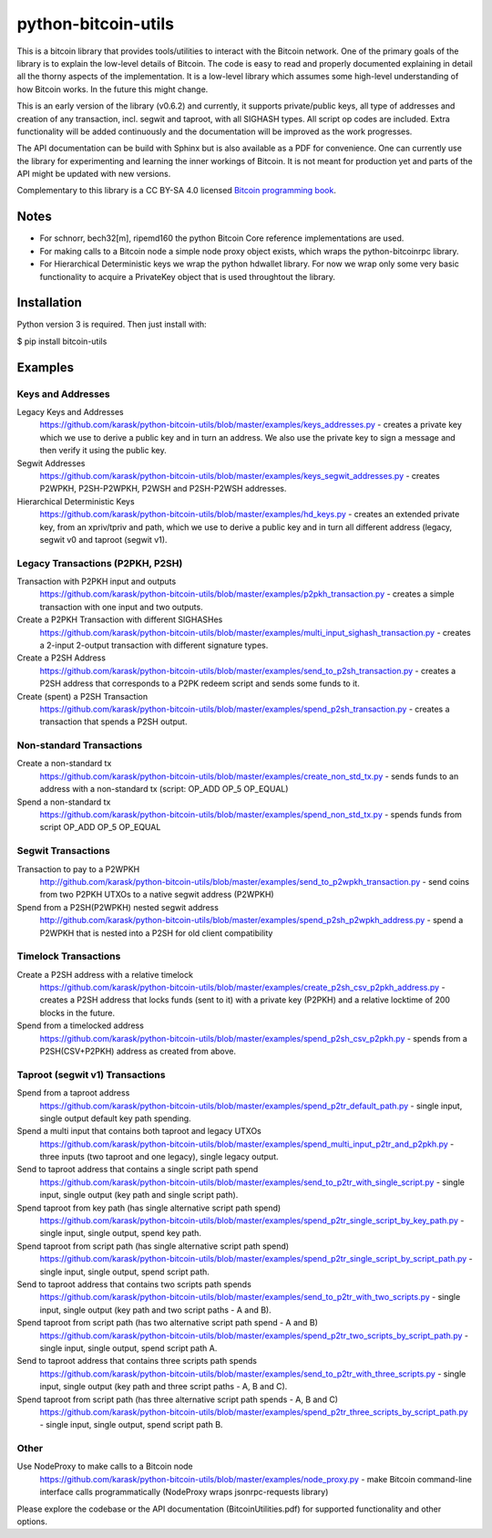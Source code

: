 python-bitcoin-utils
====================

This is a bitcoin library that provides tools/utilities to interact with the Bitcoin network. One of the primary goals of the library is to explain the low-level details of Bitcoin. The code is easy to read and properly documented explaining in detail all the thorny aspects of the implementation. It is a low-level library which assumes some high-level understanding of how Bitcoin works. In the future this might change.

This is an early version of the library (v0.6.2) and currently, it supports private/public keys, all type of addresses and creation of any transaction, incl. segwit and taproot, with all SIGHASH types. All script op codes are included. Extra functionality will be added continuously and the documentation will be improved as the work progresses.

The API documentation can be build with Sphinx but is also available as a PDF for convenience. One can currently use the library for experimenting and learning the inner workings of Bitcoin. It is not meant for production yet and parts of the API might be updated with new versions.

Complementary to this library is a CC BY-SA 4.0 licensed `Bitcoin programming book <https://github.com/karask/bitcoin-textbook>`_.


Notes
-----
* For schnorr, bech32[m], ripemd160 the python Bitcoin Core reference implementations are used.
* For making calls to a Bitcoin node a simple node proxy object exists, which wraps the python-bitcoinrpc library.
* For Hierarchical Deterministic keys we wrap the python hdwallet library. For now we wrap only some very basic functionality to acquire a PrivateKey object that is used throughtout the library.


Installation
------------
Python version 3 is required. Then just install with:

$ pip install bitcoin-utils


Examples
--------

Keys and Addresses
^^^^^^^^^^^^^^^^^^

Legacy Keys and Addresses
  https://github.com/karask/python-bitcoin-utils/blob/master/examples/keys_addresses.py - creates a private key which we use to derive a public key and in turn an address. We also use the private key to sign a message and then verify it using the public key. 

Segwit Addresses
  https://github.com/karask/python-bitcoin-utils/blob/master/examples/keys_segwit_addresses.py - creates P2WPKH, P2SH-P2WPKH, P2WSH and P2SH-P2WSH addresses.

Hierarchical Deterministic Keys
  https://github.com/karask/python-bitcoin-utils/blob/master/examples/hd_keys.py - creates an extended private key, from an xpriv/tpriv and path, which we use to derive a public key and in turn all different address (legacy, segwit v0 and taproot (segwit v1).

Legacy Transactions (P2PKH, P2SH)
^^^^^^^^^^^^^^^^^^^^^^^^^^^^^^^^^

Transaction with P2PKH input and outputs
  https://github.com/karask/python-bitcoin-utils/blob/master/examples/p2pkh_transaction.py - creates a simple transaction with one input and two outputs.

Create a P2PKH Transaction with different SIGHASHes
  https://github.com/karask/python-bitcoin-utils/blob/master/examples/multi_input_sighash_transaction.py - creates a 2-input 2-output transaction with different signature types.

Create a P2SH Address
  https://github.com/karask/python-bitcoin-utils/blob/master/examples/send_to_p2sh_transaction.py - creates a P2SH address that corresponds to a P2PK redeem script and sends some funds to it.

Create (spent) a P2SH Transaction
  https://github.com/karask/python-bitcoin-utils/blob/master/examples/spend_p2sh_transaction.py - creates a transaction that spends a P2SH output.

Non-standard Transactions
^^^^^^^^^^^^^^^^^^^^^^^^^

Create a non-standard tx
  https://github.com/karask/python-bitcoin-utils/blob/master/examples/create_non_std_tx.py - sends funds to an address with a non-standard tx (script: OP_ADD OP_5 OP_EQUAL)

Spend a non-standard tx
  https://github.com/karask/python-bitcoin-utils/blob/master/examples/spend_non_std_tx.py - spends funds from script OP_ADD OP_5 OP_EQUAL 

Segwit Transactions
^^^^^^^^^^^^^^^^^^^

Transaction to pay to a P2WPKH
  http://github.com/karask/python-bitcoin-utils/blob/master/examples/send_to_p2wpkh_transaction.py - send coins from two P2PKH UTXOs to a native segwit address (P2WPKH)

Spend from a P2SH(P2WPKH) nested segwit address
   http://github.com/karask/python-bitcoin-utils/blob/master/examples/spend_p2sh_p2wpkh_address.py - spend a P2WPKH that is nested into a P2SH for old client compatibility


Timelock Transactions
^^^^^^^^^^^^^^^^^^^^^

Create a P2SH address with a relative timelock
  https://github.com/karask/python-bitcoin-utils/blob/master/examples/create_p2sh_csv_p2pkh_address.py - creates a P2SH address that locks funds (sent to it) with a private key (P2PKH) and a relative locktime of 200 blocks in the future.

Spend from a timelocked address
  https://github.com/karask/python-bitcoin-utils/blob/master/examples/spend_p2sh_csv_p2pkh.py - spends from a P2SH(CSV+P2PKH) address as created from above.

Taproot (segwit v1) Transactions
^^^^^^^^^^^^^^^^^^^^^^^^^^^^^^^^

Spend from a taproot address
  https://github.com/karask/python-bitcoin-utils/blob/master/examples/spend_p2tr_default_path.py - single input, single output default key path spending.

Spend a multi input that contains both taproot and legacy UTXOs
  https://github.com/karask/python-bitcoin-utils/blob/master/examples/spend_multi_input_p2tr_and_p2pkh.py - three inputs (two taproot and one legacy), single legacy output.

Send to taproot address that contains a single script path spend
  https://github.com/karask/python-bitcoin-utils/blob/master/examples/send_to_p2tr_with_single_script.py - single input, single output (key path and single script path).

Spend taproot from key path (has single alternative script path spend)
  https://github.com/karask/python-bitcoin-utils/blob/master/examples/spend_p2tr_single_script_by_key_path.py - single input, single output, spend key path.

Spend taproot from script path (has single alternative script path spend)
  https://github.com/karask/python-bitcoin-utils/blob/master/examples/spend_p2tr_single_script_by_script_path.py - single input, single output, spend script path.

Send to taproot address that contains two scripts path spends
  https://github.com/karask/python-bitcoin-utils/blob/master/examples/send_to_p2tr_with_two_scripts.py - single input, single output (key path and two script paths - A and B).

Spend taproot from script path (has two alternative script path spend - A and B)
  https://github.com/karask/python-bitcoin-utils/blob/master/examples/spend_p2tr_two_scripts_by_script_path.py - single input, single output, spend script path A.

Send to taproot address that contains three scripts path spends
  https://github.com/karask/python-bitcoin-utils/blob/master/examples/send_to_p2tr_with_three_scripts.py - single input, single output (key path and three script paths - A, B and C).

Spend taproot from script path (has three alternative script path spends - A, B and C)
  https://github.com/karask/python-bitcoin-utils/blob/master/examples/spend_p2tr_three_scripts_by_script_path.py - single input, single output, spend script path B.

Other
^^^^^

Use NodeProxy to make calls to a Bitcoin node
  https://github.com/karask/python-bitcoin-utils/blob/master/examples/node_proxy.py - make Bitcoin command-line interface calls programmatically (NodeProxy wraps jsonrpc-requests library)


Please explore the codebase or the API documentation (BitcoinUtilities.pdf) for supported functionality and other options.
